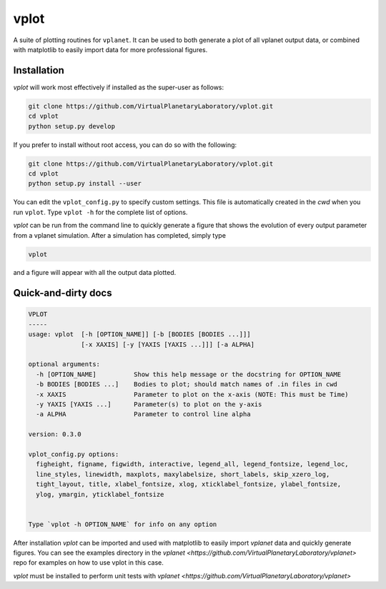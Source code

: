 vplot
-----
A suite of plotting routines for ``vplanet``. It can be used to both generate a
plot of all vplanet output data, or combined with matplotlib to easily import data
for more professional figures.

Installation
============

`vplot` will work most effectively if installed as the super-user as follows:

.. code-block:: bash

    git clone https://github.com/VirtualPlanetaryLaboratory/vplot.git
    cd vplot
    python setup.py develop

If you prefer to install without root access, you can do so with the following:

.. code-block:: bash

    git clone https://github.com/VirtualPlanetaryLaboratory/vplot.git
    cd vplot
    python setup.py install --user

You can edit the ``vplot_config.py`` to specify custom
settings. This file is automatically created in the *cwd* when you run ``vplot``.
Type ``vplot -h`` for the complete list of options.

`vplot` can be run from the command line to quickly generate a figure that shows
the evolution of every output parameter from a vplanet simulation. After a simulation
has completed, simply type

.. code-block:: bash

    vplot

and a figure will appear with all the output data plotted.


Quick-and-dirty docs
====================
.. code-block:: bash

    VPLOT
    -----
    usage: vplot  [-h [OPTION_NAME]] [-b [BODIES [BODIES ...]]]
                  [-x XAXIS] [-y [YAXIS [YAXIS ...]]] [-a ALPHA]

    optional arguments:
      -h [OPTION_NAME]          Show this help message or the docstring for OPTION_NAME
      -b BODIES [BODIES ...]    Bodies to plot; should match names of .in files in cwd
      -x XAXIS                  Parameter to plot on the x-axis (NOTE: This must be Time)
      -y YAXIS [YAXIS ...]      Parameter(s) to plot on the y-axis
      -a ALPHA                  Parameter to control line alpha

    version: 0.3.0

    vplot_config.py options:
      figheight, figname, figwidth, interactive, legend_all, legend_fontsize, legend_loc,
      line_styles, linewidth, maxplots, maxylabelsize, short_labels, skip_xzero_log,
      tight_layout, title, xlabel_fontsize, xlog, xticklabel_fontsize, ylabel_fontsize,
      ylog, ymargin, yticklabel_fontsize


    Type `vplot -h OPTION_NAME` for info on any option

After installation `vplot` can be imported and used with matplotlib to easily
import `vplanet` data and quickly generate figures. You can see the examples directory
in the `vplanet <https://github.com/VirtualPlanetaryLaboratory/vplanet>` repo for
examples on how to use vplot in this case.

`vplot` must be installed to perform unit tests with `vplanet <https://github.com/VirtualPlanetaryLaboratory/vplanet>`
